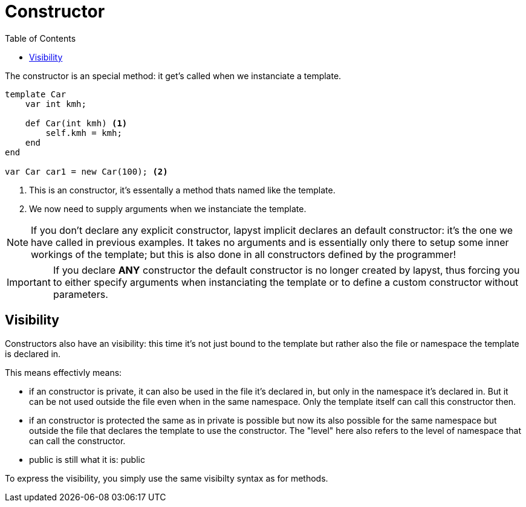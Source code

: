 :icons: font
:source-highlighter: rouge
:toc:
:toc-placement!:

= Constructor

toc::[]

The constructor is an special method: it get's called when we instanciate a template.

[source,lapyst]
----
template Car
    var int kmh;

    def Car(int kmh) <1>
        self.kmh = kmh;
    end
end

var Car car1 = new Car(100); <2>
----
<1> This is an constructor, it's essentally a method thats named like the template.
<2> We now need to supply arguments when we instanciate the template.

NOTE: If you don't declare any explicit constructor, lapyst implicit declares an default constructor: it's the one we have called in previous examples. It takes no arguments and is essentially only there to setup some inner workings of the template; but this is also done in all constructors defined by the programmer!

IMPORTANT: If you declare *ANY* constructor the default constructor is no longer created by lapyst, thus forcing you to either specify arguments when instanciating the template or to define a custom constructor without parameters.

== Visibility

Constructors also have an visibility: this time it's not just bound to the template but rather also the file or namespace the template is declared in.

This means effectivly means:

- if an constructor is private, it can also be used in the file it's declared in, but only in the namespace it's declared in. But it can be not used outside the file even when in the same namespace. Only the template itself can call this constructor then.

- if an constructor is protected the same as in private is possible but now its also possible for the same namespace but outside the file that declares the template to use the constructor. The "level" here also refers to the level of namespace that can call the constructor.

- public is still what it is: public

To express the visibility, you simply use the same visibilty syntax as for methods.